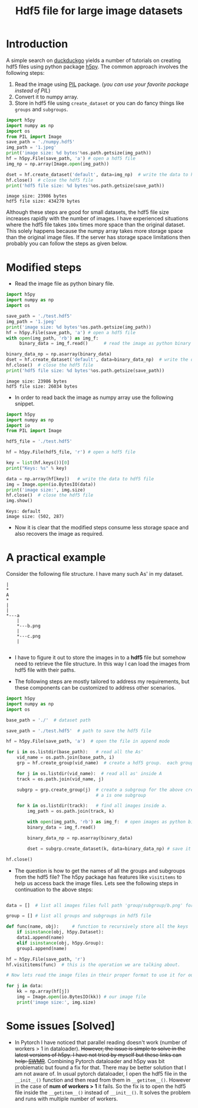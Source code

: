 #+HTML_HEAD: <link rel="stylesheet" type="text/css" href="imagine_dark.css" />
#+OPTIONS: toc:nil num:nil html-style:nil
#+HTML_HEAD: <base target="_blank">
#+TITLE: Hdf5 file for large image datasets

* Introduction

A simple search on [[https://duckduckgo.com/][duckduckgo]] yields a number of tutorials on creating hdf5 files using python package [[http://www.h5py.org/][h5py]]. The common approach involves the following steps:

 1. Read the image using [[http://pythonware.com/products/pil/][PIL]] package. (/you can use your favorite package instead of PIL/)
 2. Convert it to numpy array.
 3. Store in hdf5 file using ~create_dataset~ or you can do fancy things like ~groups~ and ~subgroups~.

#+BEGIN_SRC python :results output :exports both
import h5py
import numpy as np
import os
from PIL import Image
save_path = './numpy.hdf5'
img_path = '1.jpeg'
print('image size: %d bytes'%os.path.getsize(img_path))
hf = h5py.File(save_path, 'a') # open a hdf5 file
img_np = np.array(Image.open(img_path))

dset = hf.create_dataset('default', data=img_np)  # write the data to hdf5 file
hf.close()  # close the hdf5 file
print('hdf5 file size: %d bytes'%os.path.getsize(save_path))
#+END_SRC

#+RESULTS:
: image size: 23986 bytes
: hdf5 file size: 434270 bytes

Although these steps are good for small datasets, the hdf5 file size increases rapidly with the number of images. I have experienced situations where the hdf5 file takes ~100x~ times more space than the original dataset. This solely happens because the numpy array takes more storage space than the original image files. If the server has storage space limitations then probably you can follow the steps as given below.

* Modified steps

 - Read the image file as python binary file.

#+BEGIN_SRC python :results output :exports both
import h5py
import numpy as np
import os

save_path = './test.hdf5'
img_path = '1.jpeg'
print('image size: %d bytes'%os.path.getsize(img_path))
hf = h5py.File(save_path, 'a') # open a hdf5 file
with open(img_path, 'rb') as img_f:
     binary_data = img_f.read()      # read the image as python binary

binary_data_np = np.asarray(binary_data)
dset = hf.create_dataset('default', data=binary_data_np)  # write the data to hdf5 file
hf.close()  # close the hdf5 file
print('hdf5 file size: %d bytes'%os.path.getsize(save_path))
#+END_SRC

#+RESULTS:
: image size: 23986 bytes
: hdf5 file size: 26034 bytes

 - In order to read back the image as numpy array use the following snippet.

#+BEGIN_SRC python :results output :exports both
import h5py
import numpy as np
import io
from PIL import Image

hdf5_file = './test.hdf5'

hf = h5py.File(hdf5_file, 'r') # open a hdf5 file

key = list(hf.keys())[0]
print("Keys: %s" % key)

data = np.array(hf[key])   # write the data to hdf5 file
img = Image.open(io.BytesIO(data))
print('image size:', img.size)
hf.close()  # close the hdf5 file
img.show()
#+END_SRC

#+RESULTS:
: Keys: default
: image size: (502, 287)

 - Now it is clear that the modified steps consume less storage space and also recovers the image as required.

* A practical example

Consider the following file structure. I  have many such As' in my dataset.

#+BEGIN_SRC ditaa :file tree.png
|
*
A
*
|
|
*---a
    |
    *---b.png
    |
    *---c.png
    |

#+END_SRC

#+RESULTS:
[[file:tree.png]]

 -  I have to figure it out to store the images in to a *hdf5* file but somehow need to retrieve the file structure. In this way I can load the images from hdf5 file with their paths.

 -  The following steps are mostly tailored to address my requirements, but these components can be customized to address other scenarios.

#+BEGIN_SRC python
import h5py
import numpy as np
import os

base_path = './'  # dataset path

save_path = './test.hdf5'  # path to save the hdf5 file

hf = h5py.File(save_path, 'a')  # open the file in append mode

for i in os.listdir(base_path):   # read all the As'
    vid_name = os.path.join(base_path, i)
    grp = hf.create_group(vid_name)  # create a hdf5 group.  each group is one 'A'

    for j in os.listdir(vid_name):  # read all as' inside A
	track = os.path.join(vid_name, j)

	subgrp = grp.create_group(j)  # create a subgroup for the above created group. each small
	                              # a is one subgroup

	for k in os.listdir(track):   # find all images inside a.
	    img_path = os.path.join(track, k)

	    with open(img_path, 'rb') as img_f:  # open images as python binary
		binary_data = img_f.read()

	    binary_data_np = np.asarray(binary_data)

	    dset = subgrp.create_dataset(k, data=binary_data_np) # save it in the subgroup. each a-subgroup contains all the images.

hf.close()

#+END_SRC

 - The question is how to get the names of all the groups and subgroups from the hdf5 file? The h5py package has features like ~visititems~ to help us access back the image files. Lets see the following steps in continuation to the above steps:

#+BEGIN_SRC python

data = []  # list all images files full path 'group/subgroup/b.png' for e.g. ./A/a/b.png. These are basically keys to access our image data.

group = [] # list all groups and subgroups in hdf5 file

def func(name, obj):     # function to recursively store all the keys
    if isinstance(obj, h5py.Dataset):
	data1.append(name)
    elif isinstance(obj, h5py.Group):
	group1.append(name)

hf = h5py.File(save_path, 'r')
hf.visititems(func)  # this is the operation we are talking about.

# Now lets read the image files in their proper format to use it for our training.

for j in data:
    kk = np.array(hf[j])
    img = Image.open(io.BytesIO(kk)) # our image file
    print('image size:', img.size)
#+END_SRC

* Some issues [Solved]

 - In Pytorch I have noticed that parallel reading doesn't work (number of workers > 1 in dataloader). +However, the issue is simple to solve in the latest versions of h5py. I have not tried by myself but these links can help: [[http://docs.h5py.org/en/stable/swmr.html][SWMR]]+. Combining Pytorch dataloader and h5py was bit problematic but found a fix for that. There may be better solution that I am not aware of. In usual pytorch dataloader, I open the hdf5 file in the =__init__()= function and then read from them in =__getitem__()=. However in the case of *num of workers > 1* it fails. So the fix is to open the hdf5 file inside the =__getitem__()= instead of =__init__()=. It solves the problem and runs with multiple number of workers.
